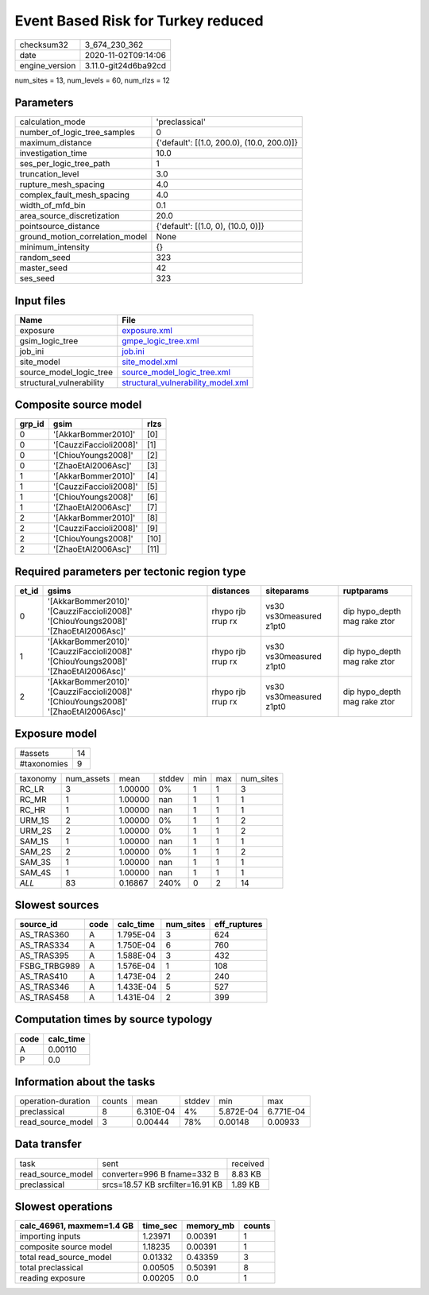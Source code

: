 Event Based Risk for Turkey reduced
===================================

============== ====================
checksum32     3_674_230_362       
date           2020-11-02T09:14:06 
engine_version 3.11.0-git24d6ba92cd
============== ====================

num_sites = 13, num_levels = 60, num_rlzs = 12

Parameters
----------
=============================== ==========================================
calculation_mode                'preclassical'                            
number_of_logic_tree_samples    0                                         
maximum_distance                {'default': [(1.0, 200.0), (10.0, 200.0)]}
investigation_time              10.0                                      
ses_per_logic_tree_path         1                                         
truncation_level                3.0                                       
rupture_mesh_spacing            4.0                                       
complex_fault_mesh_spacing      4.0                                       
width_of_mfd_bin                0.1                                       
area_source_discretization      20.0                                      
pointsource_distance            {'default': [(1.0, 0), (10.0, 0)]}        
ground_motion_correlation_model None                                      
minimum_intensity               {}                                        
random_seed                     323                                       
master_seed                     42                                        
ses_seed                        323                                       
=============================== ==========================================

Input files
-----------
======================== ==========================================================================
Name                     File                                                                      
======================== ==========================================================================
exposure                 `exposure.xml <exposure.xml>`_                                            
gsim_logic_tree          `gmpe_logic_tree.xml <gmpe_logic_tree.xml>`_                              
job_ini                  `job.ini <job.ini>`_                                                      
site_model               `site_model.xml <site_model.xml>`_                                        
source_model_logic_tree  `source_model_logic_tree.xml <source_model_logic_tree.xml>`_              
structural_vulnerability `structural_vulnerability_model.xml <structural_vulnerability_model.xml>`_
======================== ==========================================================================

Composite source model
----------------------
====== ====================== ====
grp_id gsim                   rlzs
====== ====================== ====
0      '[AkkarBommer2010]'    [0] 
0      '[CauzziFaccioli2008]' [1] 
0      '[ChiouYoungs2008]'    [2] 
0      '[ZhaoEtAl2006Asc]'    [3] 
1      '[AkkarBommer2010]'    [4] 
1      '[CauzziFaccioli2008]' [5] 
1      '[ChiouYoungs2008]'    [6] 
1      '[ZhaoEtAl2006Asc]'    [7] 
2      '[AkkarBommer2010]'    [8] 
2      '[CauzziFaccioli2008]' [9] 
2      '[ChiouYoungs2008]'    [10]
2      '[ZhaoEtAl2006Asc]'    [11]
====== ====================== ====

Required parameters per tectonic region type
--------------------------------------------
===== ================================================================================== ================= ======================= ============================
et_id gsims                                                                              distances         siteparams              ruptparams                  
===== ================================================================================== ================= ======================= ============================
0     '[AkkarBommer2010]' '[CauzziFaccioli2008]' '[ChiouYoungs2008]' '[ZhaoEtAl2006Asc]' rhypo rjb rrup rx vs30 vs30measured z1pt0 dip hypo_depth mag rake ztor
1     '[AkkarBommer2010]' '[CauzziFaccioli2008]' '[ChiouYoungs2008]' '[ZhaoEtAl2006Asc]' rhypo rjb rrup rx vs30 vs30measured z1pt0 dip hypo_depth mag rake ztor
2     '[AkkarBommer2010]' '[CauzziFaccioli2008]' '[ChiouYoungs2008]' '[ZhaoEtAl2006Asc]' rhypo rjb rrup rx vs30 vs30measured z1pt0 dip hypo_depth mag rake ztor
===== ================================================================================== ================= ======================= ============================

Exposure model
--------------
=========== ==
#assets     14
#taxonomies 9 
=========== ==

======== ========== ======= ====== === === =========
taxonomy num_assets mean    stddev min max num_sites
RC_LR    3          1.00000 0%     1   1   3        
RC_MR    1          1.00000 nan    1   1   1        
RC_HR    1          1.00000 nan    1   1   1        
URM_1S   2          1.00000 0%     1   1   2        
URM_2S   2          1.00000 0%     1   1   2        
SAM_1S   1          1.00000 nan    1   1   1        
SAM_2S   2          1.00000 0%     1   1   2        
SAM_3S   1          1.00000 nan    1   1   1        
SAM_4S   1          1.00000 nan    1   1   1        
*ALL*    83         0.16867 240%   0   2   14       
======== ========== ======= ====== === === =========

Slowest sources
---------------
============ ==== ========= ========= ============
source_id    code calc_time num_sites eff_ruptures
============ ==== ========= ========= ============
AS_TRAS360   A    1.795E-04 3         624         
AS_TRAS334   A    1.750E-04 6         760         
AS_TRAS395   A    1.588E-04 3         432         
FSBG_TRBG989 A    1.576E-04 1         108         
AS_TRAS410   A    1.473E-04 2         240         
AS_TRAS346   A    1.433E-04 5         527         
AS_TRAS458   A    1.431E-04 2         399         
============ ==== ========= ========= ============

Computation times by source typology
------------------------------------
==== =========
code calc_time
==== =========
A    0.00110  
P    0.0      
==== =========

Information about the tasks
---------------------------
================== ====== ========= ====== ========= =========
operation-duration counts mean      stddev min       max      
preclassical       8      6.310E-04 4%     5.872E-04 6.771E-04
read_source_model  3      0.00444   78%    0.00148   0.00933  
================== ====== ========= ====== ========= =========

Data transfer
-------------
================= ================================ ========
task              sent                             received
read_source_model converter=996 B fname=332 B      8.83 KB 
preclassical      srcs=18.57 KB srcfilter=16.91 KB 1.89 KB 
================= ================================ ========

Slowest operations
------------------
========================= ======== ========= ======
calc_46961, maxmem=1.4 GB time_sec memory_mb counts
========================= ======== ========= ======
importing inputs          1.23971  0.00391   1     
composite source model    1.18235  0.00391   1     
total read_source_model   0.01332  0.43359   3     
total preclassical        0.00505  0.50391   8     
reading exposure          0.00205  0.0       1     
========================= ======== ========= ======
